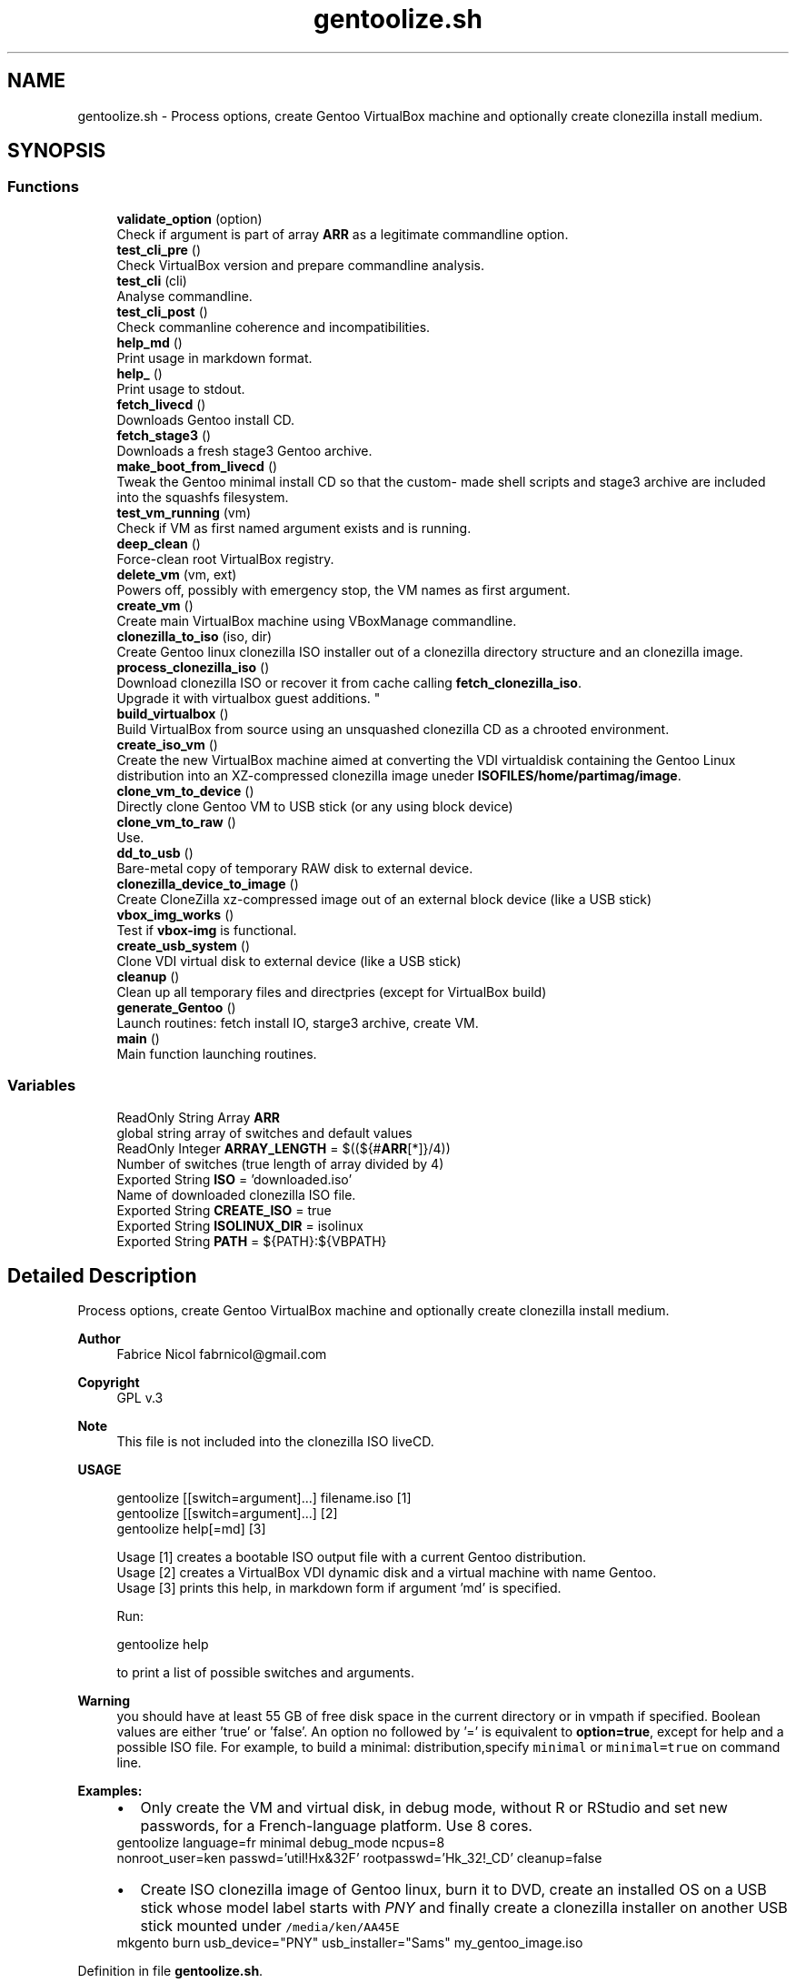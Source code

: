 .TH "gentoolize.sh" 3 "Fri Oct 16 2020" "Version 1.0" "gentoo-creator" \" -*- nroff -*-
.ad l
.nh
.SH NAME
gentoolize.sh \- Process options, create Gentoo VirtualBox machine and optionally create clonezilla install medium\&.  

.SH SYNOPSIS
.br
.PP
.SS "Functions"

.in +1c
.ti -1c
.RI "\fBvalidate_option\fP (option)"
.br
.RI "Check if argument is part of array \fBARR\fP as a legitimate commandline option\&. "
.ti -1c
.RI "\fBtest_cli_pre\fP ()"
.br
.RI "Check VirtualBox version and prepare commandline analysis\&. "
.ti -1c
.RI "\fBtest_cli\fP (cli)"
.br
.RI "Analyse commandline\&. "
.ti -1c
.RI "\fBtest_cli_post\fP ()"
.br
.RI "Check commanline coherence and incompatibilities\&. "
.ti -1c
.RI "\fBhelp_md\fP ()"
.br
.RI "Print usage in markdown format\&. "
.ti -1c
.RI "\fBhelp_\fP ()"
.br
.RI "Print usage to stdout\&. "
.ti -1c
.RI "\fBfetch_livecd\fP ()"
.br
.RI "Downloads Gentoo install CD\&. "
.ti -1c
.RI "\fBfetch_stage3\fP ()"
.br
.RI "Downloads a fresh stage3 Gentoo archive\&. "
.ti -1c
.RI "\fBmake_boot_from_livecd\fP ()"
.br
.RI "Tweak the Gentoo minimal install CD so that the custom- made shell scripts and stage3 archive are included into the squashfs filesystem\&. "
.ti -1c
.RI "\fBtest_vm_running\fP (vm)"
.br
.RI "Check if VM as first named argument exists and is running\&. "
.ti -1c
.RI "\fBdeep_clean\fP ()"
.br
.RI "Force-clean root VirtualBox registry\&. "
.ti -1c
.RI "\fBdelete_vm\fP (vm, ext)"
.br
.RI "Powers off, possibly with emergency stop, the VM names as first argument\&. "
.ti -1c
.RI "\fBcreate_vm\fP ()"
.br
.RI "Create main VirtualBox machine using VBoxManage commandline\&. "
.ti -1c
.RI "\fBclonezilla_to_iso\fP (iso, dir)"
.br
.RI "Create Gentoo linux clonezilla ISO installer out of a clonezilla directory structure and an clonezilla image\&. "
.ti -1c
.RI "\fBprocess_clonezilla_iso\fP ()"
.br
.RI "Download clonezilla ISO or recover it from cache calling \fBfetch_clonezilla_iso\fP\&. 
.br
Upgrade it with virtualbox guest additions\&. "
.ti -1c
.RI "\fBbuild_virtualbox\fP ()"
.br
.RI "Build VirtualBox from source using an unsquashed clonezilla CD as a chrooted environment\&. "
.ti -1c
.RI "\fBcreate_iso_vm\fP ()"
.br
.RI "Create the new VirtualBox machine aimed at converting the VDI virtualdisk containing the Gentoo Linux distribution into an XZ-compressed clonezilla image uneder \fBISOFILES/home/partimag/image\fP\&. "
.ti -1c
.RI "\fBclone_vm_to_device\fP ()"
.br
.RI "Directly clone Gentoo VM to USB stick (or any using block device) "
.ti -1c
.RI "\fBclone_vm_to_raw\fP ()"
.br
.RI "Use\&. "
.ti -1c
.RI "\fBdd_to_usb\fP ()"
.br
.RI "Bare-metal copy of temporary RAW disk to external device\&. "
.ti -1c
.RI "\fBclonezilla_device_to_image\fP ()"
.br
.RI "Create CloneZilla xz-compressed image out of an external block device (like a USB stick) "
.ti -1c
.RI "\fBvbox_img_works\fP ()"
.br
.RI "Test if \fBvbox-img\fP is functional\&. "
.ti -1c
.RI "\fBcreate_usb_system\fP ()"
.br
.RI "Clone VDI virtual disk to external device (like a USB stick) "
.ti -1c
.RI "\fBcleanup\fP ()"
.br
.RI "Clean up all temporary files and directpries (except for VirtualBox build) "
.ti -1c
.RI "\fBgenerate_Gentoo\fP ()"
.br
.RI "Launch routines: fetch install IO, starge3 archive, create VM\&. "
.ti -1c
.RI "\fBmain\fP ()"
.br
.RI "Main function launching routines\&. "
.in -1c
.SS "Variables"

.in +1c
.ti -1c
.RI "ReadOnly String Array \fBARR\fP"
.br
.RI "global string array of switches and default values "
.ti -1c
.RI "ReadOnly Integer \fBARRAY_LENGTH\fP = $((${#\fBARR\fP[*]}/4))"
.br
.RI "Number of switches (true length of array divided by 4) "
.ti -1c
.RI "Exported String \fBISO\fP = 'downloaded\&.iso'"
.br
.RI "Name of downloaded clonezilla ISO file\&. "
.ti -1c
.RI "Exported String \fBCREATE_ISO\fP = true"
.br
.ti -1c
.RI "Exported String \fBISOLINUX_DIR\fP = isolinux"
.br
.ti -1c
.RI "Exported String \fBPATH\fP = ${PATH}:${VBPATH}"
.br
.in -1c
.SH "Detailed Description"
.PP 
Process options, create Gentoo VirtualBox machine and optionally create clonezilla install medium\&. 


.PP
\fBAuthor\fP
.RS 4
Fabrice Nicol fabrnicol@gmail.com 
.RE
.PP
\fBCopyright\fP
.RS 4
GPL v\&.3 
.RE
.PP
\fBNote\fP
.RS 4
This file is not included into the clonezilla ISO liveCD\&. 
.RE
.PP
\fBUSAGE\fP
.RS 4

.PP
.nf
gentoolize  [[switch=argument]\&.\&.\&.]  filename\&.iso  [1]
gentoolize  [[switch=argument]\&.\&.\&.]                [2]
gentoolize  help[=md]                             [3]

.fi
.PP
 
.RE
.PP
\fB\fP
.RS 4
Usage [1] creates a bootable ISO output file with a current Gentoo distribution\&. 
.br
Usage [2] creates a VirtualBox VDI dynamic disk and a virtual machine with name Gentoo\&. 
.br
Usage [3] prints this help, in markdown form if argument 'md' is specified\&. 
.br
.RE
.PP
\fB\fP
.RS 4
Run:
.PP
.nf
gentoolize help 

.fi
.PP
 to print a list of possible switches and arguments\&. 
.RE
.PP
\fBWarning\fP
.RS 4
you should have at least 55 GB of free disk space in the current directory or in vmpath if specified\&. Boolean values are either 'true' or 'false'\&. An option no followed by '=' is equivalent to \fBoption=true\fP, except for help and a possible ISO file\&. For example, to build a minimal: distribution,specify \fCminimal\fP or \fC minimal=true\fP on command line\&. 
.RE
.PP
\fB\fBExamples\fP:\fP
.RS 4

.PD 0

.IP "\(bu" 2
Only create the VM and virtual disk, in debug mode, without R or RStudio and set new passwords, for a French-language platform\&. Use 8 cores\&. 
.PP
.nf
 gentoolize language=fr minimal debug_mode ncpus=8
nonroot_user=ken passwd='util!Hx&32F' rootpasswd='Hk_32!_CD' cleanup=false

.fi
.PP
 
.IP "\(bu" 2
Create ISO clonezilla image of Gentoo linux, burn it to DVD, create an installed OS on a USB stick whose model label starts with \fIPNY\fP and finally create a clonezilla installer on another USB stick mounted under \fC /media/ken/AA45E \fP 
.PP
.nf
mkgento burn usb_device="PNY" usb_installer="Sams" my_gentoo_image\&.iso

.fi
.PP
 
.PP
.RE
.PP

.PP
Definition in file \fBgentoolize\&.sh\fP\&.
.SH "Variable Documentation"
.PP 
.SS "Exported String CREATE_ISO = true"

.PP
Definition at line 248 of file gentoolize\&.sh\&.
.SS "Exported String ISOLINUX_DIR = isolinux"

.PP
Definition at line 591 of file gentoolize\&.sh\&.
.SS "Exported String PATH = ${PATH}:${VBPATH}"

.PP
Definition at line 855 of file gentoolize\&.sh\&.
.SH "Author"
.PP 
Generated automatically by Doxygen for gentoo-creator from the source code\&.
